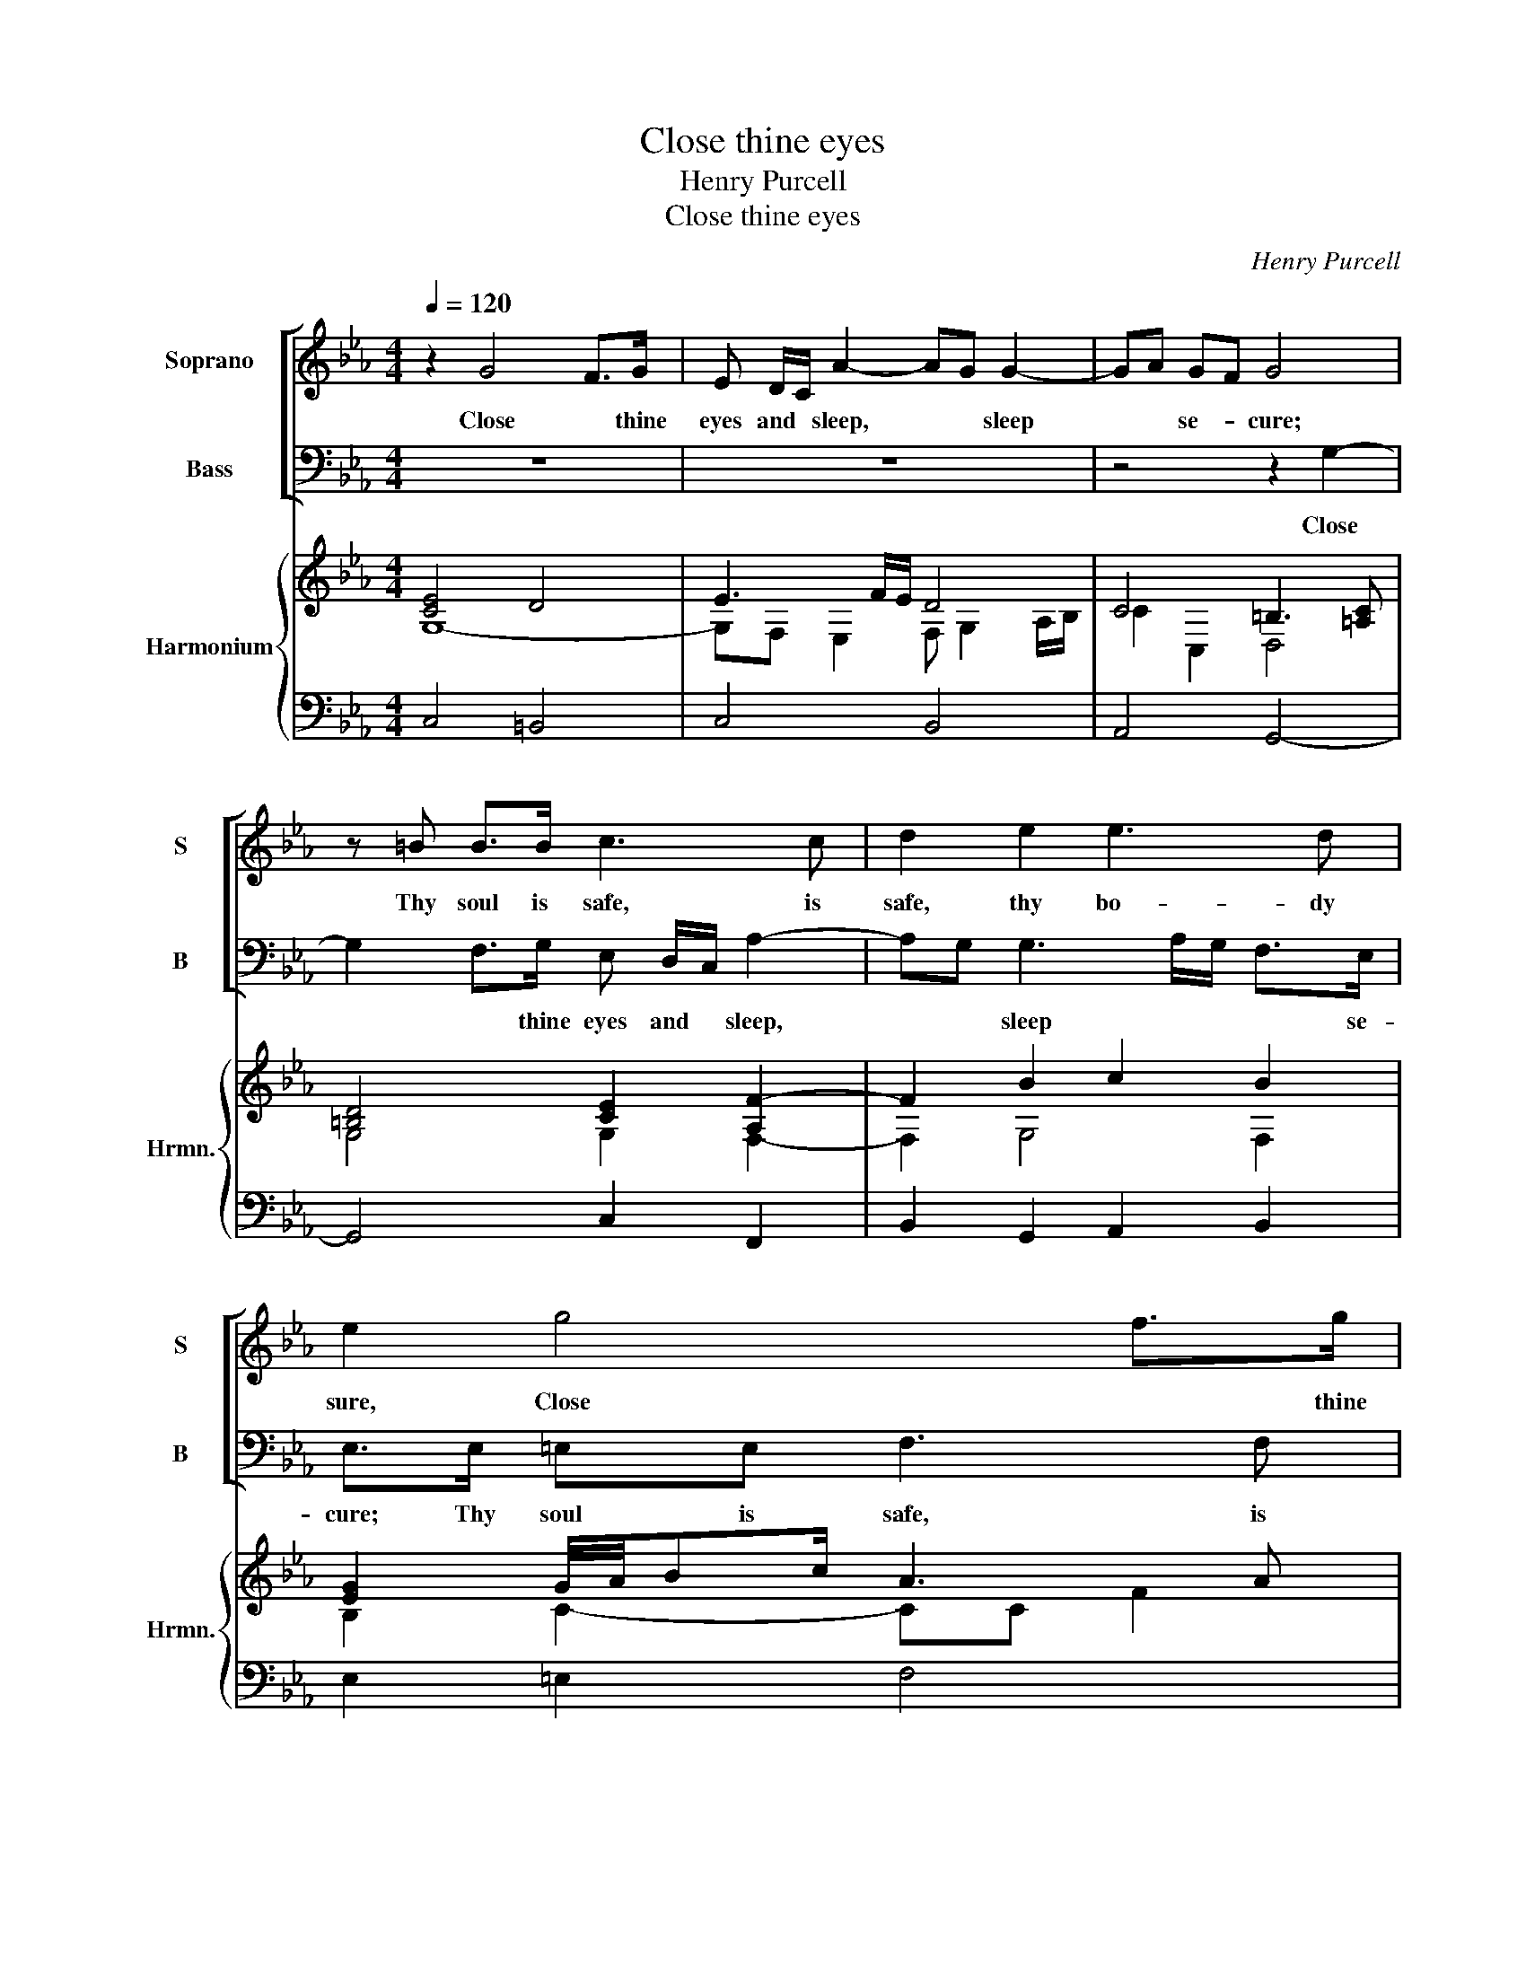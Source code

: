 X:1
T:Close thine eyes
T:Henry Purcell
T:Close thine eyes
C:Henry Purcell
%%score [ 1 2 ] { ( 3 4 ) | ( 5 6 ) }
L:1/8
Q:1/4=120
M:4/4
K:Eb
V:1 treble nm="Soprano" snm="S"
V:2 bass nm="Bass" snm="B"
V:3 treble nm="Harmonium" snm="Hrmn."
V:4 treble 
V:5 bass 
V:6 bass 
V:1
 z2 G4 F>G | E D/C/ A2- AG G2- | GA GF G4 | z =B B>B c3 c | d2 e2 e3 d | e2 g4 f>g | %6
w: Close * thine|eyes and * sleep, * * sleep|* * se- * cure;|Thy soul is safe, is|safe, thy bo- dy|sure, Close * thine|
 e d/c/ e2 =e2- e/f/ g/f/ | f3 d g4- | gc ed =BB d2- | dG c4 d2 | B3 =A/G/ G4 | z2 B<E BB e<d | %12
w: eyes and * sleep * * * se- *|cure; and sleep|* * se- * cure; Thy soul|* is safe, thy|bo- dy * sure;|He that guards thee, he thee|
 e3 e e<d fe | d c/B/ B<F B4 | z2 e<B ee e>f | g>B e<d cB_dc | B2 AG F3 D | E2 z B B2 =B>B | %18
w: keeps, Who nev- er slum- *|* bers, * nev- er sleeps,|He that guards thee, he thee|keeps, Who nev- er slum- * * *|* * bers, nev- er|sleeps. A qui- * et|
 cccc d3 e | =B2 z g g2 f>f | f2 =e>d d2 _e d/c/ | d6- d>d | dc d/4e/4f/ e/d/ =B2 ed | %23
w: con- science in a qui- et|breast Has on- * ly|peace, * has on- * ly *|rest, * Has|on- ly, on- * * ly * peace, has *|
 c =B2 c c3 c ||[M:3/4] =e>fe>fg>f | =e>f d2 e>f | =e2 dc e>e | f<c B3 =A | =A3 c c>c | c2 _d2 cB | %30
w: on- * ly rest: The|mu- * * * * *||* sic * and the|mirth * * of|kings Are out of|tune * un- *|
 B4 =A2 ||[M:4/4] B2 z B B2 AG/A/ | G3 c c2 B>B | B=E GA G/A/B A G/F/ | F2 z f d3 d | %35
w: less she|sings; Then close * * thine|eyes in peace, * in|peace, * and * rest * * * se- *|cure, No sleep so|
 d<ef<=B c2 z c | =A3 A A<Bc<^F | G3 =A ^F2 z f | d3 d d<ef/=Bg/ | e3 =e fg ag | =B2 c>d e<d c>B | %41
w: sweet, * * * * no|sleep so sweet * * *|* as thine, no|sleep so sweet, * * * no|sleep so sweet * as *|thine, no * rest * * so|
 c8 |] %42
w: sure.|
V:2
 z8 | z8 | z4 z2 G,2- | G,2 F,>G, E, D,/C,/ A,2- | A,G, G,3 A,/G,/ F,>E, | E,>E, =E,E, F,3 F, | %6
w: ||Close|* * thine eyes and * sleep,|* * sleep * * * se-|cure; Thy soul is safe, is|
 F,<C, C4 B,>C | A, G,/F,/ B,2- B,A, B,<G, | A,2 G,F, G,3 F, | E,3 C, D,2 =B,,2 | D,3 D, G,,4 | %11
w: safe, * Close * thine|eyes and * sleep, * * and *|sleep se- * cure; Thy|soul is safe, thy|bo- dy sure;|
 z4 z2 E,<B,, | E,E, G,>=A, B,2 B,<F, | B,B, B,>C DD E<B, | _DCB,A, G, F,/E,/ E,<B,, | %15
w: He that|guards thee, he thee keeps, He that|guards thee, he thee keeps, Who nev- er|slum- * * * * bers, * nev- er|
 E,3 E, A,<G, F,E, | D,2 E,G,, B,,3 B,, | E,,2 z E, E,2 D,>D, | C,C,C,B,, A,,3 G,, | G,,4 z4 | %20
w: sleeps, Who nev- er slum- *|* * bers, nev- er|sleeps. A qui- * et|con- science in a qui- et|breast|
 z2 z C C4- | C2 =B,>B, _B,2 =A,>G, | A,2 G,>A, G,2 C,2 | G,,3 G,, C,3 C, ||[M:3/4] C>DC>D=E>D | %25
w: Has on-|* * ly peace, * has|on- * ly rest, has|on- ly rest: The|mu- * * * * *|
 C>D =B,2 C>D | C2 C,2 C>B, | =A,/G,/F, =E,2 D,C, | F,3 F, F,>F, | B,4 _D,2 | F,4 F,,2 || %31
w: |* sic and the|mirth * * * of *|kings Are out of|tune un-|less she|
[M:4/4] B,,2 z B,, C,2 D,>D, | E,3 E, E, _D,2 D, | C,2 B,,2 C,3 C, | F,,4 z2 z B, | %35
w: sings; Then close * thine|eyes in peace, * in|peace, and rest se-|cure, No|
 G,3 G, G,<A,B,<=E, | F,>G,F,>D, E,3 D, | C,>B,, C,2 D,2 z D | =B,3 B, B,<CD<G, | %39
w: sleep so sweet * * *||* * as thine, no|sleep so sweet * * *|
 A,>B,A,>G,F,>E, F,2 | G,3/2 F,/E,/D,/C, G,,3 G,, | C,8 |] %42
w: * * * * * * as|thine, no * * * rest so|sure.|
V:3
 [CE]4 D4 | E3 F/E/ D4 | C4 =B,3 [=A,C] | [=B,D]4 [CE]2 [A,F-]2 | F2 B2 c2 B2 | %5
 [EG]2 G/4A/4Bc/ A3 A | G3 F [C=E]G c2- | c2 d2- df e2- | e2 EF G4- | GF E2 F/G/A G2- | G2 ^F2 D4 | %11
 [G,B,E]6 [B,F]2 | [EG]4 F2 dc | BFfe d>c BA/G/ | F2 BA GA B2 | [B,EG]4 [A,CE]4 | D2 E4 D2 | %17
 E3 F GA/G/ F>G | AB/A/ G4 F2 | G2 [D=B]2 [Cc]2 [Fd]2 | [Gc]3 B/A/ GFEA | Gdef gd c2- | %22
 [Fc]4 [G=B]2 [EG]2 | [DG]4 E2- E3/2 z/ ||[M:3/4] c<G- G>G c>d | =e>f d>=A G>F | G/F/=E G2 [Fc-]2 | %27
 c2 B3 =A | =A4 C2 | C2 _DE F2- | F6- ||[M:4/4] F2 D2 E2 F2 | GA/B/ c4 Bf | %33
 [B=e]2 [_df-]2 [c-f]2 [c-e]2 | [cf]FGA Bc d2- | [=Bd]4 [Gc-]4 | [=Ac]4 f2 ^f2 | %37
 [Bg]3 [c=a] ^f3 =f | [=Bd][=Ac] B4 d2 | c3 B A2 d2 | [G=B]2 [Gc]4 c>B | [EGc]8 |] %42
V:4
 G,8- | G,F, E,2 F, G,2 A,/B,/ | C2 C,2 D,4 | G,4 G,2 F,2- | F,2 G,4 F,2 | B,2 C2- CC F2 | %6
 z G, C2- CG _E2 | FG/A/ BF G3 B | c2 CD- D2 =B,2 | G,4 D4 | B,C D2 B,4 | G,6 E<D | B,4 E<D FE | %13
 DFdc B>c GA/G/ | F2 E4- ED | x8 | B,8 | [G,B,]3 F B,2 =B,D | E3 D- D3 E | [=B,D]2 G4 F2 | %20
 z G, C2 C4- | [DG]4- [DG]3 G | D2 C2 D2 C2 | C =B,2 C [G,C]2- [G,C]>G ||[M:3/4] =E4 E>F | %25
 G2- G>=A G>F | x6 | F=A- A2 G2 | z C F2 =A,2 | F,4- F,B, | _D2 ED C2 ||[M:4/4] B,2 [F,B,]2 B,4 | %32
 E3 G F4 | G3 A G2 AG | FF C2 D2- D/E/F | G4 C4 | F4 [_Ac]4 | e4 [=Ad]4 | G2 G4 =B2 | E3 =E [FA]4 | %40
 D2 E4 [DG]2 | x8 |] %42
V:5
 C,4 =B,,4 | C,4 B,,4 | A,,4 G,,4- | G,,4 C,2 F,,2 | B,,2 G,,2 A,,2 B,,2 | E,2 =E,2 F,4 | C,8 | %7
w: |||||||
 F,2 B,,2 E,4 | A,,4 G,,4 | C,4 D,2 =B,,2 | D,2 D,,2 G,,2 G,F, | E,6 B,,2 | E,4 B,2 F,2 | %13
w: ||||||
 B,,6 E,2 | B,,2 G,,2 C,2 B,,2 | E,4 A,,4 | F,2 E,2 F,4 | z B,, E,2 E,2 D,2 | x8 |"^6" x8 | x8 | %21
w: ||||||||
 x8 | x8 | x8 ||[M:3/4] C,6- | C,6- | C,6 | D,2 =E,4 | F,6 | B,,6 | F,,6 ||[M:4/4] x8 | x8 | %33
w: ||||||||b3||||
"^6" x8 | x8 | D4 G,4 | C8- | C2 C,2 =A,4 | x8 | x8 | x8 | x8 |] %42
w: |||||||||
V:6
 x8 | x8 | x8 | x8 | x8 | x8 | x8 | x8 | x8 | x8 | x8 | x8 | x8 | x8 | x8 | x8 | B,,8 | %17
w: |||||||||||||||||
 E,,4 E,2 D,2 | C,3"^5" B,, A,,4 | G,,4 =A,,2 =B,,2 | C,4 C4- | C2 =B,2 _B,2 =A,2 | A,4 G,2 C,2 | %23
w: |b6 * 7|||||
 G,,4 C,4 ||[M:3/4] x6 | x6 | x6 | x6 | x6 | x6 | x6 ||[M:4/4] B,,4 C,2 D,2 | E,4"^6" _D,4 | %33
w: |||||||||5 7|
 C,2 B,,2 C,4 | F,,4 B,,2 B,2 | G,4 =E,4 | F,4"^4" E,4 | C,4 D,4 | G,8 | A,4 F,4 | G,2 C,2 G,,4 | %41
w: 7 b7 *|||* 6|||||
 [C,G,]8 |] %42
w: |

